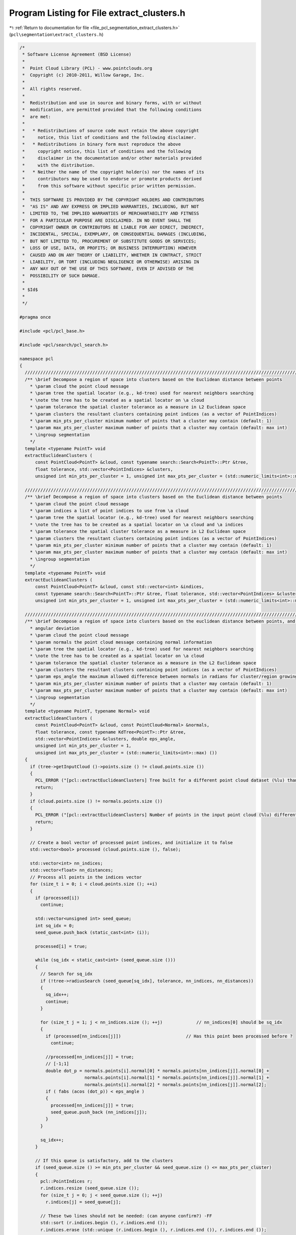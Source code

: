 
.. _program_listing_file_pcl_segmentation_extract_clusters.h:

Program Listing for File extract_clusters.h
===========================================

|exhale_lsh| :ref:`Return to documentation for file <file_pcl_segmentation_extract_clusters.h>` (``pcl\segmentation\extract_clusters.h``)

.. |exhale_lsh| unicode:: U+021B0 .. UPWARDS ARROW WITH TIP LEFTWARDS

.. code-block:: cpp

   /*
    * Software License Agreement (BSD License)
    *
    *  Point Cloud Library (PCL) - www.pointclouds.org
    *  Copyright (c) 2010-2011, Willow Garage, Inc.
    *
    *  All rights reserved.
    *
    *  Redistribution and use in source and binary forms, with or without
    *  modification, are permitted provided that the following conditions
    *  are met:
    *
    *   * Redistributions of source code must retain the above copyright
    *     notice, this list of conditions and the following disclaimer.
    *   * Redistributions in binary form must reproduce the above
    *     copyright notice, this list of conditions and the following
    *     disclaimer in the documentation and/or other materials provided
    *     with the distribution.
    *   * Neither the name of the copyright holder(s) nor the names of its
    *     contributors may be used to endorse or promote products derived
    *     from this software without specific prior written permission.
    *
    *  THIS SOFTWARE IS PROVIDED BY THE COPYRIGHT HOLDERS AND CONTRIBUTORS
    *  "AS IS" AND ANY EXPRESS OR IMPLIED WARRANTIES, INCLUDING, BUT NOT
    *  LIMITED TO, THE IMPLIED WARRANTIES OF MERCHANTABILITY AND FITNESS
    *  FOR A PARTICULAR PURPOSE ARE DISCLAIMED. IN NO EVENT SHALL THE
    *  COPYRIGHT OWNER OR CONTRIBUTORS BE LIABLE FOR ANY DIRECT, INDIRECT,
    *  INCIDENTAL, SPECIAL, EXEMPLARY, OR CONSEQUENTIAL DAMAGES (INCLUDING,
    *  BUT NOT LIMITED TO, PROCUREMENT OF SUBSTITUTE GOODS OR SERVICES;
    *  LOSS OF USE, DATA, OR PROFITS; OR BUSINESS INTERRUPTION) HOWEVER
    *  CAUSED AND ON ANY THEORY OF LIABILITY, WHETHER IN CONTRACT, STRICT
    *  LIABILITY, OR TORT (INCLUDING NEGLIGENCE OR OTHERWISE) ARISING IN
    *  ANY WAY OUT OF THE USE OF THIS SOFTWARE, EVEN IF ADVISED OF THE
    *  POSSIBILITY OF SUCH DAMAGE.
    *
    * $Id$
    *
    */
   
   #pragma once
   
   #include <pcl/pcl_base.h>
   
   #include <pcl/search/pcl_search.h>
   
   namespace pcl
   {
     //////////////////////////////////////////////////////////////////////////////////////////////////////////////////
     /** \brief Decompose a region of space into clusters based on the Euclidean distance between points
       * \param cloud the point cloud message
       * \param tree the spatial locator (e.g., kd-tree) used for nearest neighbors searching
       * \note the tree has to be created as a spatial locator on \a cloud
       * \param tolerance the spatial cluster tolerance as a measure in L2 Euclidean space
       * \param clusters the resultant clusters containing point indices (as a vector of PointIndices)
       * \param min_pts_per_cluster minimum number of points that a cluster may contain (default: 1)
       * \param max_pts_per_cluster maximum number of points that a cluster may contain (default: max int)
       * \ingroup segmentation
       */
     template <typename PointT> void 
     extractEuclideanClusters (
         const PointCloud<PointT> &cloud, const typename search::Search<PointT>::Ptr &tree,
         float tolerance, std::vector<PointIndices> &clusters,
         unsigned int min_pts_per_cluster = 1, unsigned int max_pts_per_cluster = (std::numeric_limits<int>::max) ());
   
     //////////////////////////////////////////////////////////////////////////////////////////////////////////////////
     /** \brief Decompose a region of space into clusters based on the Euclidean distance between points
       * \param cloud the point cloud message
       * \param indices a list of point indices to use from \a cloud
       * \param tree the spatial locator (e.g., kd-tree) used for nearest neighbors searching
       * \note the tree has to be created as a spatial locator on \a cloud and \a indices
       * \param tolerance the spatial cluster tolerance as a measure in L2 Euclidean space
       * \param clusters the resultant clusters containing point indices (as a vector of PointIndices)
       * \param min_pts_per_cluster minimum number of points that a cluster may contain (default: 1)
       * \param max_pts_per_cluster maximum number of points that a cluster may contain (default: max int)
       * \ingroup segmentation
       */
     template <typename PointT> void 
     extractEuclideanClusters (
         const PointCloud<PointT> &cloud, const std::vector<int> &indices,
         const typename search::Search<PointT>::Ptr &tree, float tolerance, std::vector<PointIndices> &clusters,
         unsigned int min_pts_per_cluster = 1, unsigned int max_pts_per_cluster = (std::numeric_limits<int>::max) ());
   
     //////////////////////////////////////////////////////////////////////////////////////////////////////////////////
     /** \brief Decompose a region of space into clusters based on the euclidean distance between points, and the normal
       * angular deviation
       * \param cloud the point cloud message
       * \param normals the point cloud message containing normal information
       * \param tree the spatial locator (e.g., kd-tree) used for nearest neighbors searching
       * \note the tree has to be created as a spatial locator on \a cloud
       * \param tolerance the spatial cluster tolerance as a measure in the L2 Euclidean space
       * \param clusters the resultant clusters containing point indices (as a vector of PointIndices)
       * \param eps_angle the maximum allowed difference between normals in radians for cluster/region growing
       * \param min_pts_per_cluster minimum number of points that a cluster may contain (default: 1)
       * \param max_pts_per_cluster maximum number of points that a cluster may contain (default: max int)
       * \ingroup segmentation
       */
     template <typename PointT, typename Normal> void 
     extractEuclideanClusters (
         const PointCloud<PointT> &cloud, const PointCloud<Normal> &normals,
         float tolerance, const typename KdTree<PointT>::Ptr &tree,
         std::vector<PointIndices> &clusters, double eps_angle,
         unsigned int min_pts_per_cluster = 1,
         unsigned int max_pts_per_cluster = (std::numeric_limits<int>::max) ())
     {
       if (tree->getInputCloud ()->points.size () != cloud.points.size ())
       {
         PCL_ERROR ("[pcl::extractEuclideanClusters] Tree built for a different point cloud dataset (%lu) than the input cloud (%lu)!\n", tree->getInputCloud ()->points.size (), cloud.points.size ());
         return;
       }
       if (cloud.points.size () != normals.points.size ())
       {
         PCL_ERROR ("[pcl::extractEuclideanClusters] Number of points in the input point cloud (%lu) different than normals (%lu)!\n", cloud.points.size (), normals.points.size ());
         return;
       }
   
       // Create a bool vector of processed point indices, and initialize it to false
       std::vector<bool> processed (cloud.points.size (), false);
   
       std::vector<int> nn_indices;
       std::vector<float> nn_distances;
       // Process all points in the indices vector
       for (size_t i = 0; i < cloud.points.size (); ++i)
       {
         if (processed[i])
           continue;
   
         std::vector<unsigned int> seed_queue;
         int sq_idx = 0;
         seed_queue.push_back (static_cast<int> (i));
   
         processed[i] = true;
   
         while (sq_idx < static_cast<int> (seed_queue.size ()))
         {
           // Search for sq_idx
           if (!tree->radiusSearch (seed_queue[sq_idx], tolerance, nn_indices, nn_distances))
           {
             sq_idx++;
             continue;
           }
   
           for (size_t j = 1; j < nn_indices.size (); ++j)             // nn_indices[0] should be sq_idx
           {
             if (processed[nn_indices[j]])                         // Has this point been processed before ?
               continue;
   
             //processed[nn_indices[j]] = true;
             // [-1;1]
             double dot_p = normals.points[i].normal[0] * normals.points[nn_indices[j]].normal[0] +
                            normals.points[i].normal[1] * normals.points[nn_indices[j]].normal[1] +
                            normals.points[i].normal[2] * normals.points[nn_indices[j]].normal[2];
             if ( fabs (acos (dot_p)) < eps_angle )
             {
               processed[nn_indices[j]] = true;
               seed_queue.push_back (nn_indices[j]);
             }
           }
   
           sq_idx++;
         }
   
         // If this queue is satisfactory, add to the clusters
         if (seed_queue.size () >= min_pts_per_cluster && seed_queue.size () <= max_pts_per_cluster)
         {
           pcl::PointIndices r;
           r.indices.resize (seed_queue.size ());
           for (size_t j = 0; j < seed_queue.size (); ++j)
             r.indices[j] = seed_queue[j];
   
           // These two lines should not be needed: (can anyone confirm?) -FF
           std::sort (r.indices.begin (), r.indices.end ());
           r.indices.erase (std::unique (r.indices.begin (), r.indices.end ()), r.indices.end ());
   
           r.header = cloud.header;
           clusters.push_back (r);   // We could avoid a copy by working directly in the vector
         }
       }
     }
   
   
     //////////////////////////////////////////////////////////////////////////////////////////////////////////////////
     /** \brief Decompose a region of space into clusters based on the euclidean distance between points, and the normal
       * angular deviation
       * \param cloud the point cloud message
       * \param normals the point cloud message containing normal information
       * \param indices a list of point indices to use from \a cloud
       * \param tree the spatial locator (e.g., kd-tree) used for nearest neighbors searching
       * \note the tree has to be created as a spatial locator on \a cloud
       * \param tolerance the spatial cluster tolerance as a measure in the L2 Euclidean space
       * \param clusters the resultant clusters containing point indices (as PointIndices)
       * \param eps_angle the maximum allowed difference between normals in degrees for cluster/region growing
       * \param min_pts_per_cluster minimum number of points that a cluster may contain (default: 1)
       * \param max_pts_per_cluster maximum number of points that a cluster may contain (default: max int)
       * \ingroup segmentation
       */
     template <typename PointT, typename Normal> 
     void extractEuclideanClusters (
         const PointCloud<PointT> &cloud, const PointCloud<Normal> &normals,
         const std::vector<int> &indices, const typename KdTree<PointT>::Ptr &tree,
         float tolerance, std::vector<PointIndices> &clusters, double eps_angle,
         unsigned int min_pts_per_cluster = 1,
         unsigned int max_pts_per_cluster = (std::numeric_limits<int>::max) ())
     {
       // \note If the tree was created over <cloud, indices>, we guarantee a 1-1 mapping between what the tree returns
       //and indices[i]
       if (tree->getInputCloud ()->points.size () != cloud.points.size ())
       {
         PCL_ERROR ("[pcl::extractEuclideanClusters] Tree built for a different point cloud dataset (%lu) than the input cloud (%lu)!\n", tree->getInputCloud ()->points.size (), cloud.points.size ());
         return;
       }
       if (tree->getIndices ()->size () != indices.size ())
       {
         PCL_ERROR ("[pcl::extractEuclideanClusters] Tree built for a different set of indices (%lu) than the input set (%lu)!\n", tree->getIndices ()->size (), indices.size ());
         return;
       }
       if (cloud.points.size () != normals.points.size ())
       {
         PCL_ERROR ("[pcl::extractEuclideanClusters] Number of points in the input point cloud (%lu) different than normals (%lu)!\n", cloud.points.size (), normals.points.size ());
         return;
       }
       // Create a bool vector of processed point indices, and initialize it to false
       std::vector<bool> processed (cloud.points.size (), false);
   
       std::vector<int> nn_indices;
       std::vector<float> nn_distances;
       // Process all points in the indices vector
       for (size_t i = 0; i < indices.size (); ++i)
       {
         if (processed[indices[i]])
           continue;
   
         std::vector<int> seed_queue;
         int sq_idx = 0;
         seed_queue.push_back (indices[i]);
   
         processed[indices[i]] = true;
   
         while (sq_idx < static_cast<int> (seed_queue.size ()))
         {
           // Search for sq_idx
           if (!tree->radiusSearch (cloud.points[seed_queue[sq_idx]], tolerance, nn_indices, nn_distances))
           {
             sq_idx++;
             continue;
           }
   
           for (size_t j = 1; j < nn_indices.size (); ++j)             // nn_indices[0] should be sq_idx
           {
             if (processed[nn_indices[j]])                             // Has this point been processed before ?
               continue;
   
             //processed[nn_indices[j]] = true;
             // [-1;1]
             double dot_p =
               normals.points[indices[i]].normal[0] * normals.points[indices[nn_indices[j]]].normal[0] +
               normals.points[indices[i]].normal[1] * normals.points[indices[nn_indices[j]]].normal[1] +
               normals.points[indices[i]].normal[2] * normals.points[indices[nn_indices[j]]].normal[2];
             if ( fabs (acos (dot_p)) < eps_angle )
             {
               processed[nn_indices[j]] = true;
               seed_queue.push_back (nn_indices[j]);
             }
           }
   
           sq_idx++;
         }
   
         // If this queue is satisfactory, add to the clusters
         if (seed_queue.size () >= min_pts_per_cluster && seed_queue.size () <= max_pts_per_cluster)
         {
           pcl::PointIndices r;
           r.indices.resize (seed_queue.size ());
           for (size_t j = 0; j < seed_queue.size (); ++j)
             r.indices[j] = seed_queue[j];
   
           // These two lines should not be needed: (can anyone confirm?) -FF
           std::sort (r.indices.begin (), r.indices.end ());
           r.indices.erase (std::unique (r.indices.begin (), r.indices.end ()), r.indices.end ());
   
           r.header = cloud.header;
           clusters.push_back (r);
         }
       }
     }
   
     //////////////////////////////////////////////////////////////////////////////////////////////////////////////////////
     //////////////////////////////////////////////////////////////////////////////////////////////////////////////////////
     //////////////////////////////////////////////////////////////////////////////////////////////////////////////////////
     /** \brief @b EuclideanClusterExtraction represents a segmentation class for cluster extraction in an Euclidean sense.
       * \author Radu Bogdan Rusu
       * \ingroup segmentation
       */
     template <typename PointT>
     class EuclideanClusterExtraction: public PCLBase<PointT>
     {
       typedef PCLBase<PointT> BasePCLBase;
   
       public:
         typedef pcl::PointCloud<PointT> PointCloud;
         typedef typename PointCloud::Ptr PointCloudPtr;
         typedef typename PointCloud::ConstPtr PointCloudConstPtr;
   
         typedef pcl::search::Search<PointT> KdTree;
         typedef typename KdTree::Ptr KdTreePtr;
   
         typedef PointIndices::Ptr PointIndicesPtr;
         typedef PointIndices::ConstPtr PointIndicesConstPtr;
   
         //////////////////////////////////////////////////////////////////////////////////////////////////////////////////
         /** \brief Empty constructor. */
         EuclideanClusterExtraction () : tree_ (), 
                                         cluster_tolerance_ (0),
                                         min_pts_per_cluster_ (1), 
                                         max_pts_per_cluster_ (std::numeric_limits<int>::max ())
         {};
   
         /** \brief Provide a pointer to the search object.
           * \param[in] tree a pointer to the spatial search object.
           */
         inline void 
         setSearchMethod (const KdTreePtr &tree) 
         { 
           tree_ = tree; 
         }
   
         /** \brief Get a pointer to the search method used. 
          *  @todo fix this for a generic search tree
          */
         inline KdTreePtr 
         getSearchMethod () const 
         { 
           return (tree_); 
         }
   
         /** \brief Set the spatial cluster tolerance as a measure in the L2 Euclidean space
           * \param[in] tolerance the spatial cluster tolerance as a measure in the L2 Euclidean space
           */
         inline void 
         setClusterTolerance (double tolerance) 
         { 
           cluster_tolerance_ = tolerance; 
         }
   
         /** \brief Get the spatial cluster tolerance as a measure in the L2 Euclidean space. */
         inline double 
         getClusterTolerance () const 
         { 
           return (cluster_tolerance_); 
         }
   
         /** \brief Set the minimum number of points that a cluster needs to contain in order to be considered valid.
           * \param[in] min_cluster_size the minimum cluster size
           */
         inline void 
         setMinClusterSize (int min_cluster_size) 
         { 
           min_pts_per_cluster_ = min_cluster_size; 
         }
   
         /** \brief Get the minimum number of points that a cluster needs to contain in order to be considered valid. */
         inline int 
         getMinClusterSize () const 
         { 
           return (min_pts_per_cluster_); 
         }
   
         /** \brief Set the maximum number of points that a cluster needs to contain in order to be considered valid.
           * \param[in] max_cluster_size the maximum cluster size
           */
         inline void 
         setMaxClusterSize (int max_cluster_size) 
         { 
           max_pts_per_cluster_ = max_cluster_size; 
         }
   
         /** \brief Get the maximum number of points that a cluster needs to contain in order to be considered valid. */
         inline int 
         getMaxClusterSize () const 
         { 
           return (max_pts_per_cluster_); 
         }
   
         /** \brief Cluster extraction in a PointCloud given by <setInputCloud (), setIndices ()>
           * \param[out] clusters the resultant point clusters
           */
         void 
         extract (std::vector<PointIndices> &clusters);
   
       protected:
         // Members derived from the base class
         using BasePCLBase::input_;
         using BasePCLBase::indices_;
         using BasePCLBase::initCompute;
         using BasePCLBase::deinitCompute;
   
         /** \brief A pointer to the spatial search object. */
         KdTreePtr tree_;
   
         /** \brief The spatial cluster tolerance as a measure in the L2 Euclidean space. */
         double cluster_tolerance_;
   
         /** \brief The minimum number of points that a cluster needs to contain in order to be considered valid (default = 1). */
         int min_pts_per_cluster_;
   
         /** \brief The maximum number of points that a cluster needs to contain in order to be considered valid (default = MAXINT). */
         int max_pts_per_cluster_;
   
         /** \brief Class getName method. */
         virtual std::string getClassName () const { return ("EuclideanClusterExtraction"); }
   
     };
   
     /** \brief Sort clusters method (for std::sort). 
       * \ingroup segmentation
       */
     inline bool 
     comparePointClusters (const pcl::PointIndices &a, const pcl::PointIndices &b)
     {
       return (a.indices.size () < b.indices.size ());
     }
   }
   
   #ifdef PCL_NO_PRECOMPILE
   #include <pcl/segmentation/impl/extract_clusters.hpp>
   #endif
